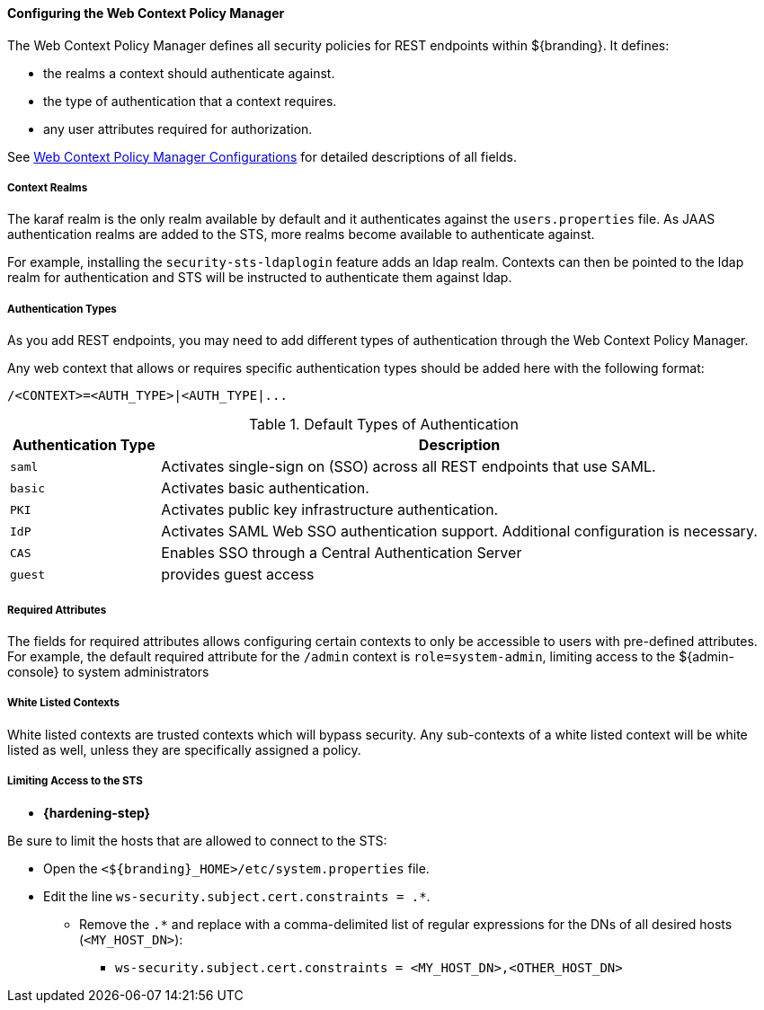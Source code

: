 :title: Configuring the Web Context Policy Manager
:type: configuringAdminConsole
:status: published
:summary: Configuring the Web Context Policy Manager.
:order: 07

==== Configuring the Web Context Policy Manager

The Web Context Policy Manager defines all security policies for REST endpoints within ${branding}.
It defines:

* the realms a context should authenticate against.
* the type of authentication that a context requires.
* any user attributes required for authorization.

See <<org.codice.ddf.security.policy.context.impl.PolicyManager, Web Context Policy Manager Configurations>> for detailed descriptions of all fields.

===== Context Realms

The karaf realm is the only realm available by default and it authenticates against the `users.properties` file.
As JAAS authentication realms are added to the STS, more realms become available to authenticate against.

For example, installing the `security-sts-ldaplogin` feature adds an ldap realm.
Contexts can then be pointed to the ldap realm for authentication and STS will be instructed to authenticate them against ldap.

===== Authentication Types

As you add REST endpoints, you may need to add different types of authentication through the Web Context Policy Manager.

Any web context that allows or requires specific authentication types should be added here with the following format:

----
/<CONTEXT>=<AUTH_TYPE>|<AUTH_TYPE|...
----

.Default Types of Authentication
[cols="1,4" options="header"]
|===

|Authentication Type
|Description

|`saml`
|Activates single-sign on (SSO) across all REST endpoints that use SAML.

|`basic`
|Activates basic authentication.

|`PKI`
|Activates public key infrastructure authentication.

|`IdP`
|Activates SAML Web SSO authentication support. Additional configuration is necessary.

|`CAS`
|Enables SSO through a Central Authentication Server

|`guest`
|provides guest access

|===

===== Required Attributes

The fields for required attributes allows configuring certain contexts to only be accessible to users with pre-defined attributes.
For example, the default required attribute for the `/admin` context is `role=system-admin`, limiting access to the ${admin-console} to system administrators

===== White Listed Contexts

White listed contexts are trusted contexts which will bypass security.
Any sub-contexts of a white listed context will be white listed as well, unless they are specifically assigned a policy.

===== Limiting Access to the STS

* *{hardening-step}*

Be sure to limit the hosts that are allowed to connect to the STS:

* Open the `<${branding}_HOME>/etc/system.properties` file.
* Edit the line `ws-security.subject.cert.constraints = .*`.
** Remove the `.*` and replace with a comma-delimited list of regular expressions for the DNs of all desired hosts (`<MY_HOST_DN>`):
*** `ws-security.subject.cert.constraints = <MY_HOST_DN>,<OTHER_HOST_DN>`
